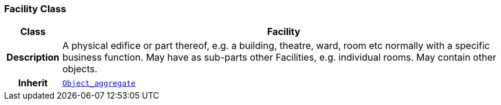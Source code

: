 === Facility Class

[cols="^1,3,5"]
|===
h|*Class*
2+^h|*Facility*

h|*Description*
2+a|A physical edifice or part thereof, e.g. a building, theatre, ward, room etc normally with a specific business function. May have as sub-parts other Facilities, e.g. individual rooms. May contain other objects.

h|*Inherit*
2+|`<<_object_aggregate_class,Object_aggregate>>`

|===
